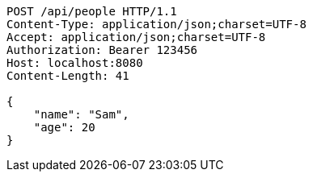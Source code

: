 [source,http,options="nowrap"]
----
POST /api/people HTTP/1.1
Content-Type: application/json;charset=UTF-8
Accept: application/json;charset=UTF-8
Authorization: Bearer 123456
Host: localhost:8080
Content-Length: 41

{
    "name": "Sam",
    "age": 20
}

----